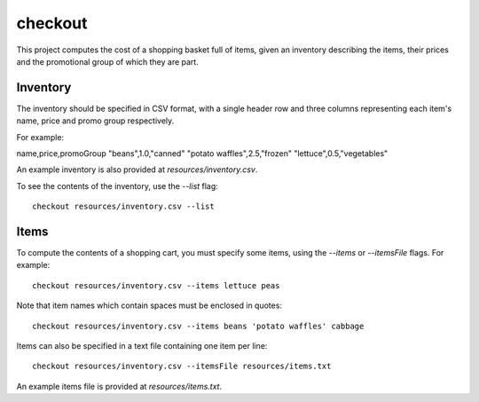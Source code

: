 checkout
========

This project computes the cost of a shopping basket full of items,
given an inventory describing the items, their prices and the promotional
group of which they are part.

Inventory
---------

The inventory should be specified in CSV format, with a single header row and
three columns representing each item's name, price and promo group respectively.

For example:

name,price,promoGroup
"beans",1.0,"canned"
"potato waffles",2.5,"frozen"
"lettuce",0.5,"vegetables"

An example inventory is also provided at `resources/inventory.csv`.

To see the contents of the inventory, use the `--list` flag::

 checkout resources/inventory.csv --list

Items
-----

To compute the contents of a shopping cart, you must specify some items, using
the `--items` or `--itemsFile` flags. For example::

 checkout resources/inventory.csv --items lettuce peas

Note that item names which contain spaces must be enclosed in quotes::

 checkout resources/inventory.csv --items beans 'potato waffles' cabbage

Items can also be specified in a text file containing one item per line::

 checkout resources/inventory.csv --itemsFile resources/items.txt

An example items file is provided at `resources/items.txt`.


